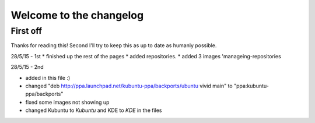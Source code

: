 #########################
Welcome to the changelog
#########################

First off
---------

Thanks for reading this! Second I'll try to keep this as up to date as humanly possible.

28/5/15 - 1st
* finished up the rest of the pages 
* added repositories. 
* added 3 images 'manageing-repositories

28/5/15 - 2nd

* added in this file :)
* changed "deb http://ppa.launchpad.net/kubuntu-ppa/backports/ubuntu vivid main" to "ppa:kubuntu-ppa/backports"
* fixed some images not showing up
* changed Kubuntu to *Kubuntu* and KDE to *KDE* in the files